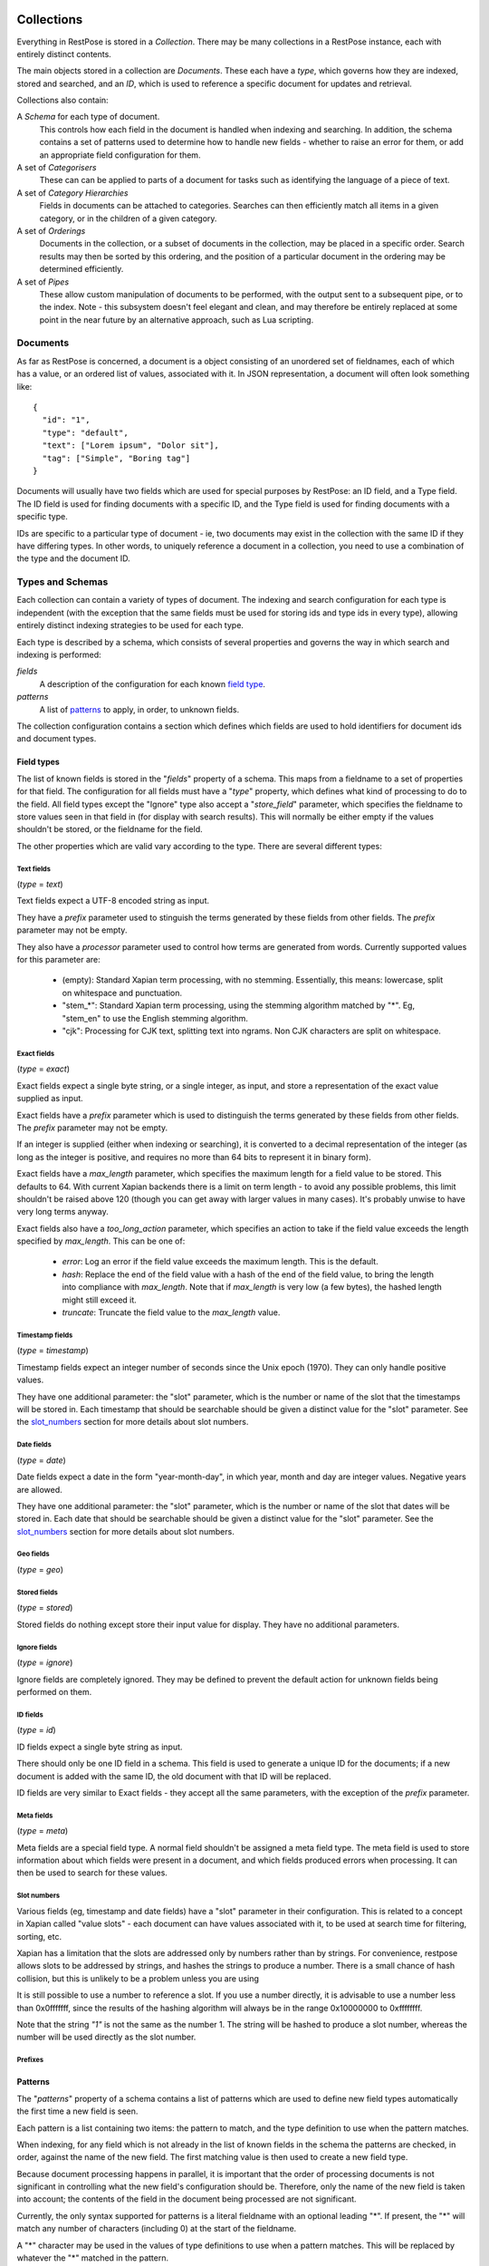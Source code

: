 ===========
Collections
===========

Everything in RestPose is stored in a *Collection*.  There may be many
collections in a RestPose instance, each with entirely distinct contents.

The main objects stored in a collection are *Documents*.  These each have a
*type*, which governs how they are indexed, stored and searched, and an *ID*,
which is used to reference a specific document for updates and retrieval.

Collections also contain:

A *Schema* for each type of document.
   This controls how each field in the document is handled when indexing and
   searching.  In addition, the schema contains a set of patterns used to
   determine how to handle new fields - whether to raise an error for them,
   or add an appropriate field configuration for them.

A set of *Categorisers*
   These can can be applied to parts of a document for tasks such as
   identifying the language of a piece of text.

A set of *Category Hierarchies*
   Fields in documents can be attached to categories.  Searches can then 
   efficiently match all items in a given category, or in the children of a
   given category.

A set of *Orderings*
   Documents in the collection, or a subset of documents in the collection,
   may be placed in a specific order.  Search results may then be sorted by
   this ordering, and the position of a particular document in the ordering
   may be determined efficiently.

A set of *Pipes*
   These allow custom manipulation of documents to be performed, with the
   output sent to a subsequent pipe, or to the index.  Note - this subsystem
   doesn't feel elegant and clean, and may therefore be entirely replaced at
   some point in the near future by an alternative approach, such as Lua
   scripting.

---------
Documents
---------

As far as RestPose is concerned, a document is a object consisting of an
unordered set of fieldnames, each of which has a value, or an ordered list of
values, associated with it.  In JSON representation, a document will often
look something like::

    {
      "id": "1",
      "type": "default",
      "text": ["Lorem ipsum", "Dolor sit"],
      "tag": ["Simple", "Boring tag"]
    }

Documents will usually have two fields which are used for special purposes by
RestPose: an ID field, and a Type field.  The ID field is used for finding
documents with a specific ID, and the Type field is used for finding documents
with a specific type.

IDs are specific to a particular type of document - ie, two documents may exist
in the collection with the same ID if they have differing types.  In other
words, to uniquely reference a document in a collection, you need to use a
combination of the type and the document ID.

-----------------
Types and Schemas
-----------------

Each collection can contain a variety of types of document.  The indexing and
search configuration for each type is independent (with the exception that the
same fields must be used for storing ids and type ids in every type), allowing
entirely distinct indexing strategies to be used for each type.

Each type is described by a schema, which consists of several properties and
governs the way in which search and indexing is performed:

*fields*
    A description of the configuration for each known `field type`_.
*patterns*
    A list of `patterns`_ to apply, in order, to unknown fields.

The collection configuration contains a section which defines which fields are
used to hold identifiers for document ids and document types.

.. _field type:

Field types
===========

The list of known fields is stored in the "`fields`" property of a schema.
This maps from a fieldname to a set of properties for that field.  The
configuration for all fields must have a "`type`" property, which defines what
kind of processing to do to the field.  All field types except the "Ignore"
type also accept a "`store_field`" parameter, which specifies the fieldname to
store values seen in that field in (for display with search results).  This
will normally be either empty if the values shouldn't be stored, or the
fieldname for the field.

The other properties which are valid vary according to the type.  There are
several different types:

Text fields
-----------

(`type` = `text`)

Text fields expect a UTF-8 encoded string as input.

They have a `prefix` parameter used to stinguish the terms generated by these
fields from other fields.  The `prefix` parameter may not be empty.

They also have a `processor` parameter used to control how terms are generated
from words.  Currently supported values for this parameter are:

 - (empty): Standard Xapian term processing, with no stemming.  Essentially,
   this means: lowercase, split on whitespace and punctuation.
 - "stem_*": Standard Xapian term processing, using the stemming algorithm
   matched by "*".  Eg, "stem_en" to use the English stemming algorithm.
 - "cjk": Processing for CJK text, splitting text into ngrams.  Non CJK
   characters are split on whitespace.

Exact fields
------------

(`type` = `exact`)

Exact fields expect a single byte string, or a single integer, as input, and
store a representation of the exact value supplied as input.

Exact fields have a `prefix` parameter which is used to distinguish the terms
generated by these fields from other fields.  The `prefix` parameter may not be
empty.

If an integer is supplied (either when indexing or searching), it is converted
to a decimal representation of the integer (as long as the integer is positive,
and requires no more than 64 bits to represent it in binary form).

Exact fields have a `max_length` parameter, which specifies the maximum length
for a field value to be stored.  This defaults to 64.  With current Xapian
backends there is a limit on term length - to avoid any possible problems, this
limit shouldn't be raised above 120 (though you can get away with larger values
in many cases).  It's probably unwise to have very long terms anyway.

Exact fields also have a `too_long_action` parameter, which specifies an action
to take if the field value exceeds the length specified by `max_length`.  This
can be one of:

 - `error`: Log an error if the field value exceeds the maximum length.  This
   is the default.

 - `hash`: Replace the end of the field value with a hash of the end of the
   field value, to bring the length into compliance with `max_length`.  Note
   that if `max_length` is very low (a few bytes), the hashed length might
   still exceed it.

 - `truncate`: Truncate the field value to the `max_length` value.

Timestamp fields
----------------

(`type` = `timestamp`)

Timestamp fields expect an integer number of seconds since the Unix epoch
(1970).  They can only handle positive values.

They have one additional parameter: the "slot" parameter, which is the number
or name of the slot that the timestamps will be stored in.  Each timestamp that
should be searchable should be given a distinct value for the "slot" parameter.
See the `slot_numbers`_ section for more details about slot numbers.

Date fields
-----------

(`type` = `date`)

Date fields expect a date in the form "year-month-day", in which year, month
and day are integer values.  Negative years are allowed.

They have one additional parameter: the "slot" parameter, which is the number
or name of the slot that dates will be stored in.  Each date that should be
searchable should be given a distinct value for the "slot" parameter.  See the
`slot_numbers`_ section for more details about slot numbers.

Geo fields
----------

(`type` = `geo`)

.. todo: Design and implement support for geo fields.

Stored fields
-------------

(`type` = `stored`)

Stored fields do nothing except store their input value for display.  They have
no additional parameters.

Ignore fields
-------------

(`type` = `ignore`)

Ignore fields are completely ignored.  They may be defined to prevent the
default action for unknown fields being performed on them.

.. todo: check that the behaviour for an ignore field which has a store_field parameter is sensible, and document it.

ID fields
---------

(`type` = `id`)

ID fields expect a single byte string as input.

There should only be one ID field in a schema.  This field is used to generate
a unique ID for the documents; if a new document is added with the same ID, the
old document with that ID will be replaced.

ID fields are very similar to Exact fields - they accept all the same
parameters, with the exception of the `prefix` parameter.

Meta fields
-----------

(`type` = `meta`)

Meta fields are a special field type.  A normal field shouldn't be assigned a
meta field type.  The meta field is used to store information about which
fields were present in a document, and which fields produced errors when
processing.  It can then be used to search for these values.


.. _slot_numbers:

Slot numbers
------------

Various fields (eg, timestamp and date fields) have a "slot" parameter in their
configuration.  This is related to a concept in Xapian called "value slots" -
each document can have values associated with it, to be used at search time for
filtering, sorting, etc.

Xapian has a limitation that the slots are addressed only by numbers rather
than by strings.  For convenience, restpose allows slots to be addressed by
strings, and hashes the strings to produce a number.  There is a small chance
of hash collision, but this is unlikely to be a problem unless you are using

It is still possible to use a number to reference a slot.  If you use a number
directly, it is advisable to use a number less than 0x0fffffff, since the
results of the hashing algorithm will always be in the range 0x10000000 to
0xffffffff.

Note that the string `"1"` is not the same as the number 1.  The string will be
hashed to produce a slot number, whereas the number will be used directly as
the slot number.

Prefixes
--------

.. todo: Write up some notes about prefixes, how they should be used, and concerns about collisions.

.. _patterns:

Patterns
========

The "`patterns`" property of a schema contains a list of patterns which are
used to define new field types automatically the first time a new field is
seen.

Each pattern is a list containing two items: the pattern to match, and the type
definition to use when the pattern matches.

When indexing, for any field which is not already in the list of known fields
in the schema the patterns are checked, in order, against the name of the new
field.  The first matching value is then used to create a new field type.

Because document processing happens in parallel, it is important that the order
of processing documents is not significant in controlling what the new field's
configuration should be.  Therefore, only the name of the new field is taken
into account; the contents of the field in the document being processed are not
significant.

Currently, the only syntax supported for patterns is a literal fieldname with
an optional leading "*".  If present, the "*" will match any number of
characters (including 0) at the start of the fieldname.

A "*" character may be used in the values of type definitions to use when a
pattern matches.  This will be replaced by whatever the "*" matched in the
pattern.

Special fields
==============

The "`special_fields`" property of a collection defines the field names which
are used for special purposes.

*id_field*
     The field which is used for id lookups.  This should normally be a field
     of type id.  The terms generated from the id field will be used for
     replacing older versions of documents.
*type_field*
     The field which is used for type lookups.
*meta_field*
     The field which is used for storing meta information about which fields
     are present in documents, and which fields have errors.  This should be a
     field of type meta.  Incoming documents should not contain entries in the
     meta field - the entries will be automatically generated based on the
     result of processing the documents.

------------
Categorisers
------------

.. todo: document categorisers

--------------------
Category Hierarchies
--------------------

.. todo: implement and document category hierarchies

---------
Orderings
---------

.. todo: implement and document orderings

-----
Pipes
-----

.. todo: document pipes, or replace them and document the replacement


========================
Collection Configuration
========================

An example dump of the configuration for a collection can be found in
examples/schema.json.

The schema is a JSON file (with the extension that C-style comments are
permitted in it).  The current schema format is stored in a `schema_format`
property: this is to allow upgrades to the schema format to be performed in
future.  This document describes schemas for which `schema_format` is 3.
